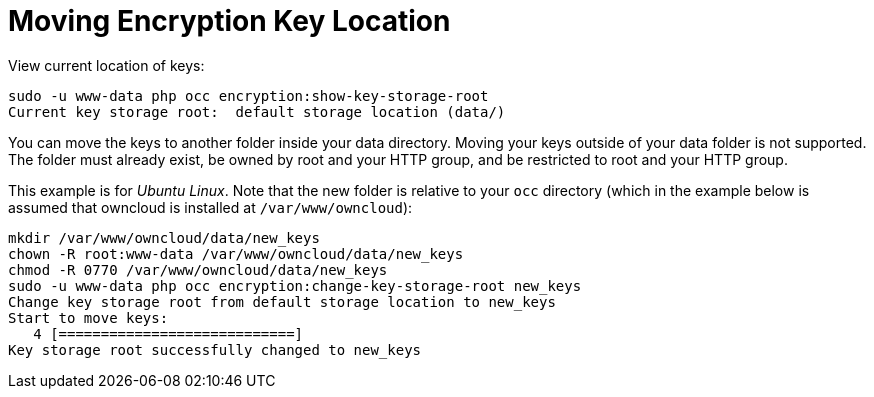 = Moving Encryption Key Location

View current location of keys:

[source,console]
----
sudo -u www-data php occ encryption:show-key-storage-root
Current key storage root:  default storage location (data/)
----

You can move the keys to another folder inside your data directory. Moving your keys outside of your data folder is not supported.
The folder must already exist, be owned by root and your HTTP group, and be restricted to root and your HTTP group.

This example is for _Ubuntu Linux_.
Note that the new folder is relative to your `occ` directory (which in the example below is assumed that owncloud is installed at `/var/www/owncloud`):

[source,console]
----
mkdir /var/www/owncloud/data/new_keys
chown -R root:www-data /var/www/owncloud/data/new_keys
chmod -R 0770 /var/www/owncloud/data/new_keys
sudo -u www-data php occ encryption:change-key-storage-root new_keys
Change key storage root from default storage location to new_keys
Start to move keys:
   4 [============================]
Key storage root successfully changed to new_keys
----

